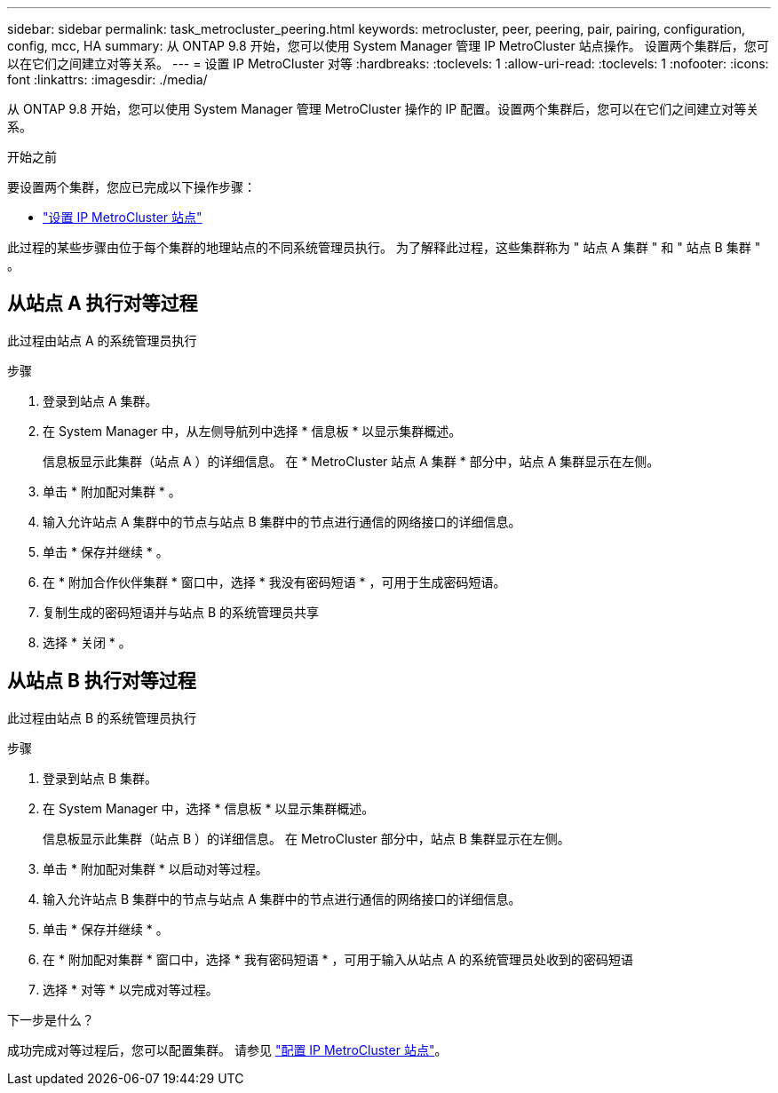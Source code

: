 ---
sidebar: sidebar 
permalink: task_metrocluster_peering.html 
keywords: metrocluster, peer, peering, pair, pairing, configuration, config, mcc, HA 
summary: 从 ONTAP 9.8 开始，您可以使用 System Manager 管理 IP MetroCluster 站点操作。  设置两个集群后，您可以在它们之间建立对等关系。 
---
= 设置 IP MetroCluster 对等
:hardbreaks:
:toclevels: 1
:allow-uri-read: 
:toclevels: 1
:nofooter: 
:icons: font
:linkattrs: 
:imagesdir: ./media/


[role="lead"]
从 ONTAP 9.8 开始，您可以使用 System Manager 管理 MetroCluster 操作的 IP 配置。设置两个集群后，您可以在它们之间建立对等关系。

.开始之前
要设置两个集群，您应已完成以下操作步骤：

* link:task_metrocluster_setup.html["设置 IP MetroCluster 站点"]


此过程的某些步骤由位于每个集群的地理站点的不同系统管理员执行。  为了解释此过程，这些集群称为 " 站点 A 集群 " 和 " 站点 B 集群 " 。



== 从站点 A 执行对等过程

此过程由站点 A 的系统管理员执行

.步骤
. 登录到站点 A 集群。
. 在 System Manager 中，从左侧导航列中选择 * 信息板 * 以显示集群概述。
+
信息板显示此集群（站点 A ）的详细信息。  在 * MetroCluster 站点 A 集群 * 部分中，站点 A 集群显示在左侧。

. 单击 * 附加配对集群 * 。
. 输入允许站点 A 集群中的节点与站点 B 集群中的节点进行通信的网络接口的详细信息。
. 单击 * 保存并继续 * 。
. 在 * 附加合作伙伴集群 * 窗口中，选择 * 我没有密码短语 * ，可用于生成密码短语。
. 复制生成的密码短语并与站点 B 的系统管理员共享
. 选择 * 关闭 * 。




== 从站点 B 执行对等过程

此过程由站点 B 的系统管理员执行

.步骤
. 登录到站点 B 集群。
. 在 System Manager 中，选择 * 信息板 * 以显示集群概述。
+
信息板显示此集群（站点 B ）的详细信息。  在 MetroCluster 部分中，站点 B 集群显示在左侧。

. 单击 * 附加配对集群 * 以启动对等过程。
. 输入允许站点 B 集群中的节点与站点 A 集群中的节点进行通信的网络接口的详细信息。
. 单击 * 保存并继续 * 。
. 在 * 附加配对集群 * 窗口中，选择 * 我有密码短语 * ，可用于输入从站点 A 的系统管理员处收到的密码短语
. 选择 * 对等 * 以完成对等过程。


.下一步是什么？
成功完成对等过程后，您可以配置集群。  请参见 link:task_metrocluster_configure.html["配置 IP MetroCluster 站点"]。
